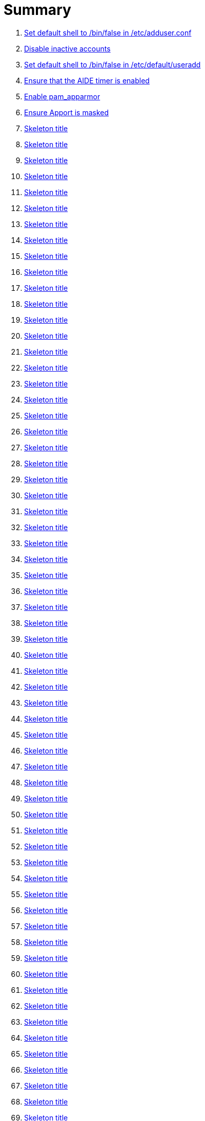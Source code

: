 = Summary

. link:sections/adduser/ensure_dshell_in_adduser.adoc[Set default shell to /bin/false in /etc/adduser.conf]
. link:sections/adduser/ensure_inactive_in_useradd.adoc[Disable inactive accounts]
. link:sections/adduser/ensure_shell_in_useradd.adoc[Set default shell to /bin/false in /etc/default/useradd]
. link:sections/aide/ensure_aide_timer_is_enabled.adoc[Ensure that the AIDE timer is enabled]
. link:sections/apparmor/ensure_pam_apparmor.adoc[Enable pam_apparmor]
. link:sections/apport/ensure_that_apport_is_masked.adoc[Ensure Apport is masked]
. link:sections/apport/ensure_that_apport_is_not_installed.adoc[Skeleton title]
. link:sections/apport/ensure_that_etc_default_apport_do_not_exist.adoc[Skeleton title]
. link:sections/apport/ensure_that_etc_default_whoopsie_do_not_exist.adoc[Skeleton title]
. link:sections/apport/ensure_that_whoopsie_is_masked.adoc[Skeleton title]
. link:sections/apport/ensure_that_whoopsie_is_not_installed.adoc[Skeleton title]
. link:sections/aptget/ensure_apt_allowredirect.adoc[Skeleton title]
. link:sections/aptget/ensure_apt_allowunauthenticated.adoc[Skeleton title]
. link:sections/aptget/ensure_apt_autocleaninterval.adoc[Skeleton title]
. link:sections/aptget/ensure_apt_automaticremove.adoc[Skeleton title]
. link:sections/aptget/ensure_apt_install-recommends.adoc[Skeleton title]
. link:sections/aptget/ensure_apt_install-suggests.adoc[Skeleton title]
. link:sections/aptget/ensure_apt_remove-unused-dependencies.adoc[Skeleton title]
. link:sections/aptget/ensure_apt_runtime_allowredirect.adoc[Skeleton title]
. link:sections/aptget/ensure_apt_runtime_allowunauthenticated.adoc[Skeleton title]
. link:sections/aptget/ensure_apt_runtime_autocleaninterval.adoc[Skeleton title]
. link:sections/aptget/ensure_apt_runtime_automaticremove.adoc[Skeleton title]
. link:sections/aptget/ensure_apt_runtime_install-recommends.adoc[Skeleton title]
. link:sections/aptget/ensure_apt_runtime_install-suggests.adoc[Skeleton title]
. link:sections/aptget/ensure_apt_runtime_remove-unused-dependencies.adoc[Skeleton title]
. link:sections/auditd/ensure_auditd_fail_code_in_etc_audit.adoc[Skeleton title]
. link:sections/auditd/ensure_auditd_is_enabled.adoc[Skeleton title]
. link:sections/auditd/ensure_auditd_runtime_bin_journalctl.adoc[Skeleton title]
. link:sections/auditd/ensure_auditd_runtime_bin_su.adoc[Skeleton title]
. link:sections/auditd/ensure_auditd_runtime_bin_systemctl.adoc[Skeleton title]
. link:sections/auditd/ensure_auditd_runtime_etc_aliases.adoc[Skeleton title]
. link:sections/auditd/ensure_auditd_runtime_etc_apparmor.adoc[Skeleton title]
. link:sections/auditd/ensure_auditd_runtime_etc_apparmor_d.adoc[Skeleton title]
. link:sections/auditd/ensure_auditd_runtime_etc_audisp.adoc[Skeleton title]
. link:sections/auditd/ensure_auditd_runtime_etc_audit.adoc[Skeleton title]
. link:sections/auditd/ensure_auditd_runtime_etc_cron_allow.adoc[Skeleton title]
. link:sections/auditd/ensure_auditd_runtime_etc_cron_d.adoc[Skeleton title]
. link:sections/auditd/ensure_auditd_runtime_etc_cron_daily.adoc[Skeleton title]
. link:sections/auditd/ensure_auditd_runtime_etc_cron_deny.adoc[Skeleton title]
. link:sections/auditd/ensure_auditd_runtime_etc_cron_hourly.adoc[Skeleton title]
. link:sections/auditd/ensure_auditd_runtime_etc_cron_monthly.adoc[Skeleton title]
. link:sections/auditd/ensure_auditd_runtime_etc_cron_weekly.adoc[Skeleton title]
. link:sections/auditd/ensure_auditd_runtime_etc_crontab.adoc[Skeleton title]
. link:sections/auditd/ensure_auditd_runtime_etc_group.adoc[Skeleton title]
. link:sections/auditd/ensure_auditd_runtime_etc_hosts.adoc[Skeleton title]
. link:sections/auditd/ensure_auditd_runtime_etc_init.adoc[Skeleton title]
. link:sections/auditd/ensure_auditd_runtime_etc_init_d.adoc[Skeleton title]
. link:sections/auditd/ensure_auditd_runtime_etc_inittab.adoc[Skeleton title]
. link:sections/auditd/ensure_auditd_runtime_etc_issue.adoc[Skeleton title]
. link:sections/auditd/ensure_auditd_runtime_etc_issue_net.adoc[Skeleton title]
. link:sections/auditd/ensure_auditd_runtime_etc_ld_so_conf.adoc[Skeleton title]
. link:sections/auditd/ensure_auditd_runtime_etc_libaudit_conf.adoc[Skeleton title]
. link:sections/auditd/ensure_auditd_runtime_etc_localtime.adoc[Skeleton title]
. link:sections/auditd/ensure_auditd_runtime_etc_login_defs.adoc[Skeleton title]
. link:sections/auditd/ensure_auditd_runtime_etc_modprobe_conf.adoc[Skeleton title]
. link:sections/auditd/ensure_auditd_runtime_etc_modprobe_d.adoc[Skeleton title]
. link:sections/auditd/ensure_auditd_runtime_etc_modules.adoc[Skeleton title]
. link:sections/auditd/ensure_auditd_runtime_etc_network.adoc[Skeleton title]
. link:sections/auditd/ensure_auditd_runtime_etc_pam_d.adoc[Skeleton title]
. link:sections/auditd/ensure_auditd_runtime_etc_passwd.adoc[Skeleton title]
. link:sections/auditd/ensure_auditd_runtime_etc_postfix.adoc[Skeleton title]
. link:sections/auditd/ensure_auditd_runtime_etc_securetty.adoc[Skeleton title]
. link:sections/auditd/ensure_auditd_runtime_etc_security_limits_conf.adoc[Skeleton title]
. link:sections/auditd/ensure_auditd_runtime_etc_security_namespace_conf.adoc[Skeleton title]
. link:sections/auditd/ensure_auditd_runtime_etc_security_namespace_init.adoc[Skeleton title]
. link:sections/auditd/ensure_auditd_runtime_etc_security_pam_env_conf.adoc[Skeleton title]
. link:sections/auditd/ensure_auditd_runtime_etc_sudoers.adoc[Skeleton title]
. link:sections/auditd/ensure_auditd_runtime_etc_sudoers_d.adoc[Skeleton title]
. link:sections/auditd/ensure_auditd_runtime_etc_sysctl_conf.adoc[Skeleton title]
. link:sections/auditd/ensure_auditd_runtime_etc_systemd.adoc[Skeleton title]
. link:sections/auditd/ensure_auditd_runtime_etc_timezone.adoc[Skeleton title]
. link:sections/auditd/ensure_auditd_runtime_fail_code.adoc[Skeleton title]
. link:sections/auditd/ensure_auditd_runtime_sbin_apparmor_parser.adoc[Skeleton title]
. link:sections/auditd/ensure_auditd_runtime_sbin_auditctl.adoc[Skeleton title]
. link:sections/auditd/ensure_auditd_runtime_sbin_auditd.adoc[Skeleton title]
. link:sections/auditd/ensure_auditd_runtime_sbin_halt.adoc[Skeleton title]
. link:sections/auditd/ensure_auditd_runtime_sbin_insmod.adoc[Skeleton title]
. link:sections/auditd/ensure_auditd_runtime_sbin_modprobe.adoc[Skeleton title]
. link:sections/auditd/ensure_auditd_runtime_sbin_poweroff.adoc[Skeleton title]
. link:sections/auditd/ensure_auditd_runtime_sbin_reboot.adoc[Skeleton title]
. link:sections/auditd/ensure_auditd_runtime_sbin_rmmod.adoc[Skeleton title]
. link:sections/auditd/ensure_auditd_runtime_sbin_shutdown.adoc[Skeleton title]
. link:sections/auditd/ensure_auditd_runtime_usr_bin_passwd.adoc[Skeleton title]
. link:sections/auditd/ensure_auditd_runtime_usr_bin_sudo.adoc[Skeleton title]
. link:sections/auditd/ensure_auditd_runtime_usr_sbin_aa-complain.adoc[Skeleton title]
. link:sections/auditd/ensure_auditd_runtime_usr_sbin_aa-disable.adoc[Skeleton title]
. link:sections/auditd/ensure_auditd_runtime_usr_sbin_aa-enforce.adoc[Skeleton title]
. link:sections/auditd/ensure_auditd_runtime_usr_sbin_addgroup.adoc[Skeleton title]
. link:sections/auditd/ensure_auditd_runtime_usr_sbin_adduser.adoc[Skeleton title]
. link:sections/auditd/ensure_auditd_runtime_usr_sbin_groupadd.adoc[Skeleton title]
. link:sections/auditd/ensure_auditd_runtime_usr_sbin_groupmod.adoc[Skeleton title]
. link:sections/auditd/ensure_auditd_runtime_usr_sbin_useradd.adoc[Skeleton title]
. link:sections/auditd/ensure_auditd_runtime_usr_sbin_usermod.adoc[Skeleton title]
. link:sections/auditd/ensure_bin_journalctl_in_etc_audit.adoc[Skeleton title]
. link:sections/auditd/ensure_bin_su_in_etc_audit.adoc[Skeleton title]
. link:sections/auditd/ensure_bin_systemctl_in_etc_audit.adoc[Skeleton title]
. link:sections/auditd/ensure_etc_aliases_in_etc_audit.adoc[Skeleton title]
. link:sections/auditd/ensure_etc_apparmor_d_in_etc_audit.adoc[Skeleton title]
. link:sections/auditd/ensure_etc_apparmor_in_etc_audit.adoc[Skeleton title]
. link:sections/auditd/ensure_etc_audisp_in_etc_audit.adoc[Skeleton title]
. link:sections/auditd/ensure_etc_audit_in_etc_audit.adoc[Skeleton title]
. link:sections/auditd/ensure_etc_cron_allow_in_etc_audit.adoc[Skeleton title]
. link:sections/auditd/ensure_etc_cron_d_in_etc_audit.adoc[Skeleton title]
. link:sections/auditd/ensure_etc_cron_daily_in_etc_audit.adoc[Skeleton title]
. link:sections/auditd/ensure_etc_cron_deny_in_etc_audit.adoc[Skeleton title]
. link:sections/auditd/ensure_etc_cron_hourly_in_etc_audit.adoc[Skeleton title]
. link:sections/auditd/ensure_etc_cron_monthly_in_etc_audit.adoc[Skeleton title]
. link:sections/auditd/ensure_etc_cron_weekly_in_etc_audit.adoc[Skeleton title]
. link:sections/auditd/ensure_etc_crontab_in_etc_audit.adoc[Skeleton title]
. link:sections/auditd/ensure_etc_group_in_etc_audit.adoc[Skeleton title]
. link:sections/auditd/ensure_etc_hosts_in_etc_audit.adoc[Skeleton title]
. link:sections/auditd/ensure_etc_init_d_in_etc_audit.adoc[Skeleton title]
. link:sections/auditd/ensure_etc_init_in_etc_audit.adoc[Skeleton title]
. link:sections/auditd/ensure_etc_inittab_in_etc_audit.adoc[Skeleton title]
. link:sections/auditd/ensure_etc_issue_in_etc_audit.adoc[Skeleton title]
. link:sections/auditd/ensure_etc_issue_net_in_etc_audit.adoc[Skeleton title]
. link:sections/auditd/ensure_etc_ld_so_conf_in_etc_audit.adoc[Skeleton title]
. link:sections/auditd/ensure_etc_libaudit_conf_in_etc_audit.adoc[Skeleton title]
. link:sections/auditd/ensure_etc_localtime_in_etc_audit.adoc[Skeleton title]
. link:sections/auditd/ensure_etc_login_defs_in_etc_audit.adoc[Skeleton title]
. link:sections/auditd/ensure_etc_modprobe_conf_in_etc_audit.adoc[Skeleton title]
. link:sections/auditd/ensure_etc_modprobe_d_in_etc_audit.adoc[Skeleton title]
. link:sections/auditd/ensure_etc_modules_in_etc_audit.adoc[Skeleton title]
. link:sections/auditd/ensure_etc_network_in_etc_audit.adoc[Skeleton title]
. link:sections/auditd/ensure_etc_pam_d_in_etc_audit.adoc[Skeleton title]
. link:sections/auditd/ensure_etc_passwd_in_etc_audit.adoc[Skeleton title]
. link:sections/auditd/ensure_etc_postfix_in_etc_audit.adoc[Skeleton title]
. link:sections/auditd/ensure_etc_securetty_in_etc_audit.adoc[Skeleton title]
. link:sections/auditd/ensure_etc_security_limits_conf_in_etc_audit.adoc[Skeleton title]
. link:sections/auditd/ensure_etc_security_namespace_conf_in_etc_audit.adoc[Skeleton title]
. link:sections/auditd/ensure_etc_security_namespace_init_in_etc_audit.adoc[Skeleton title]
. link:sections/auditd/ensure_etc_security_pam_env_conf_in_etc_audit.adoc[Skeleton title]
. link:sections/auditd/ensure_etc_sudoers_d_in_etc_audit.adoc[Skeleton title]
. link:sections/auditd/ensure_etc_sudoers_in_etc_audit.adoc[Skeleton title]
. link:sections/auditd/ensure_etc_sysctl_conf_in_etc_audit.adoc[Skeleton title]
. link:sections/auditd/ensure_etc_systemd_in_etc_audit.adoc[Skeleton title]
. link:sections/auditd/ensure_etc_timezone_in_etc_audit.adoc[Skeleton title]
. link:sections/auditd/ensure_sbin_apparmor_parser_in_etc_audit.adoc[Skeleton title]
. link:sections/auditd/ensure_sbin_auditctl_in_etc_audit.adoc[Skeleton title]
. link:sections/auditd/ensure_sbin_auditd_in_etc_audit.adoc[Skeleton title]
. link:sections/auditd/ensure_sbin_halt_in_etc_audit.adoc[Skeleton title]
. link:sections/auditd/ensure_sbin_insmod_in_etc_audit.adoc[Skeleton title]
. link:sections/auditd/ensure_sbin_modprobe_in_etc_audit.adoc[Skeleton title]
. link:sections/auditd/ensure_sbin_poweroff_in_etc_audit.adoc[Skeleton title]
. link:sections/auditd/ensure_sbin_reboot_in_etc_audit.adoc[Skeleton title]
. link:sections/auditd/ensure_sbin_rmmod_in_etc_audit.adoc[Skeleton title]
. link:sections/auditd/ensure_sbin_shutdown_in_etc_audit.adoc[Skeleton title]
. link:sections/auditd/ensure_that_audit_is_enabled.adoc[Skeleton title]
. link:sections/auditd/ensure_usr_bin_passwd_in_etc_audit.adoc[Skeleton title]
. link:sections/auditd/ensure_usr_bin_sudo_in_etc_audit.adoc[Skeleton title]
. link:sections/auditd/ensure_usr_sbin_aa-complain_in_etc_audit.adoc[Skeleton title]
. link:sections/auditd/ensure_usr_sbin_aa-disable_in_etc_audit.adoc[Skeleton title]
. link:sections/auditd/ensure_usr_sbin_aa-enforce_in_etc_audit.adoc[Skeleton title]
. link:sections/auditd/ensure_usr_sbin_addgroup_in_etc_audit.adoc[Skeleton title]
. link:sections/auditd/ensure_usr_sbin_adduser_in_etc_audit.adoc[Skeleton title]
. link:sections/auditd/ensure_usr_sbin_groupadd_in_etc_audit.adoc[Skeleton title]
. link:sections/auditd/ensure_usr_sbin_groupmod_in_etc_audit.adoc[Skeleton title]
. link:sections/auditd/ensure_usr_sbin_useradd_in_etc_audit.adoc[Skeleton title]
. link:sections/auditd/ensure_usr_sbin_usermod_in_etc_audit.adoc[Skeleton title]
. link:sections/compilers/ensure_usr_bin_make_permission.adoc[Skeleton title]
. link:sections/coredump/ensure_processsizemax_in_coredumpconf.adoc[Skeleton title]
. link:sections/coredump/ensure_that_theres_no_coredump_storage_in_coredumpconf.adoc[Skeleton title]
. link:sections/cron/ensure_atd_is_masked.adoc[Skeleton title]
. link:sections/cron/ensure_cron_logging_is_enabled.adoc[Skeleton title]
. link:sections/cron/ensure_etc_at_deny_is_removed.adoc[Skeleton title]
. link:sections/cron/ensure_etc_cron_deny_is_removed.adoc[Skeleton title]
. link:sections/cron/ensure_root_in_etc_at_allow.adoc[Skeleton title]
. link:sections/cron/ensure_root_in_etc_cron_allow.adoc[Skeleton title]
. link:sections/disablefs/ensure_that_kernel_module_cramfs_is_disabled_in_etc_modprobe_d.adoc[Skeleton title]
. link:sections/disablefs/ensure_that_kernel_module_freevxfs_is_disabled_in_etc_modprobe_d.adoc[Skeleton title]
. link:sections/disablefs/ensure_that_kernel_module_hfs_is_disabled_in_etc_modprobe_d.adoc[Skeleton title]
. link:sections/disablefs/ensure_that_kernel_module_hfsplus_is_disabled_in_etc_modprobe_d.adoc[Skeleton title]
. link:sections/disablefs/ensure_that_kernel_module_jffs2_is_disabled_in_etc_modprobe_d.adoc[Skeleton title]
. link:sections/disablefs/ensure_that_kernel_module_squashfs_is_disabled_in_etc_modprobe_d.adoc[Skeleton title]
. link:sections/disablefs/ensure_that_kernel_module_udf_is_disabled_in_etc_modprobe_d.adoc[Skeleton title]
. link:sections/disablefs/ensure_that_kernel_module_vfat_is_disabled_in_etc_modprobe_d.adoc[Skeleton title]
. link:sections/disablefs/ensure_that_runtime_kernel_module_cramfs_is_disabled.adoc[Skeleton title]
. link:sections/disablefs/ensure_that_runtime_kernel_module_freevxfs_is_disabled.adoc[Skeleton title]
. link:sections/disablefs/ensure_that_runtime_kernel_module_hfs_is_disabled.adoc[Skeleton title]
. link:sections/disablefs/ensure_that_runtime_kernel_module_hfsplus_is_disabled.adoc[Skeleton title]
. link:sections/disablefs/ensure_that_runtime_kernel_module_jffs2_is_disabled.adoc[Skeleton title]
. link:sections/disablefs/ensure_that_runtime_kernel_module_squashfs_is_disabled.adoc[Skeleton title]
. link:sections/disablefs/ensure_that_runtime_kernel_module_udf_is_disabled.adoc[Skeleton title]
. link:sections/disablefs/ensure_that_runtime_kernel_module_vfat_is_disabled.adoc[Skeleton title]
. link:sections/disablemod/ensure_that_kernel_module_bluetooth_is_disabled.adoc[Skeleton title]
. link:sections/disablemod/ensure_that_kernel_module_bnep_is_disabled.adoc[Skeleton title]
. link:sections/disablemod/ensure_that_kernel_module_btusb_is_disabled.adoc[Skeleton title]
. link:sections/disablemod/ensure_that_kernel_module_firewire-core_is_disabled.adoc[Skeleton title]
. link:sections/disablemod/ensure_that_kernel_module_net-pf-31_is_disabled.adoc[Skeleton title]
. link:sections/disablemod/ensure_that_kernel_module_pcspkr_is_disabled.adoc[Skeleton title]
. link:sections/disablemod/ensure_that_kernel_module_soundcore_is_disabled.adoc[Skeleton title]
. link:sections/disablemod/ensure_that_kernel_module_thunderbolt_is_disabled.adoc[Skeleton title]
. link:sections/disablemod/ensure_that_kernel_module_usb-midi_is_disabled.adoc[Skeleton title]
. link:sections/disablemod/ensure_that_kernel_module_usb-storage_is_disabled.adoc[Skeleton title]
. link:sections/disablenet/ensure_that_kernel_module_dccp_is_disabled.adoc[Skeleton title]
. link:sections/disablenet/ensure_that_kernel_module_rds_is_disabled.adoc[Skeleton title]
. link:sections/disablenet/ensure_that_kernel_module_sctp_is_disabled.adoc[Skeleton title]
. link:sections/disablenet/ensure_that_kernel_module_tipc_is_disabled.adoc[Skeleton title]
. link:sections/fstab/ensure_a_floppy_is_not_mounted.adoc[Skeleton title]
. link:sections/fstab/ensure_a_floppy_is_not_present_in_etc_fstab.adoc[Skeleton title]
. link:sections/fstab/ensure_that_dev_shm_is_mounted_with_nodev.adoc[Skeleton title]
. link:sections/fstab/ensure_that_dev_shm_is_mounted_with_nosuid.adoc[Skeleton title]
. link:sections/fstab/ensure_that_home_is_a_separate_partition.adoc[Skeleton title]
. link:sections/fstab/ensure_that_home_is_mounted_with_nodev.adoc[Skeleton title]
. link:sections/fstab/ensure_that_home_is_mounted_with_nosuid.adoc[Skeleton title]
. link:sections/fstab/ensure_that_proc_is_mounted_with_hidepid.adoc[Skeleton title]
. link:sections/fstab/ensure_that_proc_is_mounted_with_nodev.adoc[Skeleton title]
. link:sections/fstab/ensure_that_proc_is_mounted_with_noexec.adoc[Skeleton title]
. link:sections/fstab/ensure_that_proc_is_mounted_with_nosuid.adoc[Skeleton title]
. link:sections/fstab/ensure_that_run_shm_is_mounted_with_nodev.adoc[Skeleton title]
. link:sections/fstab/ensure_that_run_shm_is_mounted_with_noexec.adoc[Skeleton title]
. link:sections/fstab/ensure_that_run_shm_is_mounted_with_nosuid.adoc[Skeleton title]
. link:sections/fstab/ensure_that_tmp_is_mounted_with_nodev.adoc[Skeleton title]
. link:sections/fstab/ensure_that_tmp_is_mounted_with_noexec.adoc[Skeleton title]
. link:sections/fstab/ensure_that_tmp_is_mounted_with_nosuid.adoc[Skeleton title]
. link:sections/fstab/ensure_that_tmp_mount_is_enabled.adoc[Skeleton title]
. link:sections/fstab/ensure_that_var-tmp_mount_is_enabled.adoc[Skeleton title]
. link:sections/fstab/ensure_that_var_log_audit_is_a_separate_partition.adoc[Skeleton title]
. link:sections/fstab/ensure_that_var_log_audit_is_mounted_with_nodev.adoc[Skeleton title]
. link:sections/fstab/ensure_that_var_log_audit_is_mounted_with_noexec.adoc[Skeleton title]
. link:sections/fstab/ensure_that_var_log_audit_is_mounted_with_nosuid.adoc[Skeleton title]
. link:sections/fstab/ensure_that_var_log_is_a_separate_partition.adoc[Skeleton title]
. link:sections/fstab/ensure_that_var_log_is_mounted_with_nodev.adoc[Skeleton title]
. link:sections/fstab/ensure_that_var_log_is_mounted_with_noexec.adoc[Skeleton title]
. link:sections/fstab/ensure_that_var_log_is_mounted_with_nosuid.adoc[Skeleton title]
. link:sections/fstab/ensure_that_var_tmp_is_mounted_with_nodev.adoc[Skeleton title]
. link:sections/fstab/ensure_that_var_tmp_is_mounted_with_noexec.adoc[Skeleton title]
. link:sections/fstab/ensure_that_var_tmp_is_mounted_with_nosuid.adoc[Skeleton title]
. link:sections/fstab/ensure_tmp_is_not_present_in_etc_fstab.adoc[Skeleton title]
. link:sections/fstab/ensure_tmp_nodev_option.adoc[Skeleton title]
. link:sections/fstab/ensure_tmp_noexec_option.adoc[Skeleton title]
. link:sections/fstab/ensure_tmp_nosuid_option.adoc[Skeleton title]
. link:sections/fstab/ensure_var_tmp_is_not_present_in_etc_fstab.adoc[Skeleton title]
. link:sections/fstab/ensure_var_tmp_nodev_option.adoc[Skeleton title]
. link:sections/fstab/ensure_var_tmp_noexec_option.adoc[Skeleton title]
. link:sections/fstab/ensure_var_tmp_nosuid_option.adoc[Skeleton title]
. link:sections/hosts/ensure_etc_hosts_allow.adoc[Skeleton title]
. link:sections/hosts/ensure_etc_hosts_deny.adoc[Skeleton title]
. link:sections/journalctl/ensure_that_journald_compresses_logs_in_journaldconf.adoc[Skeleton title]
. link:sections/journalctl/ensure_that_journald_forwards_to_syslog_in_journaldconf.adoc[Skeleton title]
. link:sections/journalctl/ensure_that_journald_storage_is_persistent_in_journaldconf.adoc[Skeleton title]
. link:sections/journalctl/ensure_that_logrotate_compresses_logs_in_logrotate.adoc[Skeleton title]
. link:sections/limits/ensure_hard_core_in_limitsconf.adoc[Skeleton title]
. link:sections/limits/ensure_hard_nproc_in_limitsconf.adoc[Skeleton title]
. link:sections/limits/ensure_maxlogins_in_limitsconf.adoc[Skeleton title]
. link:sections/limits/ensure_soft_nproc_in_limitsconf.adoc[Skeleton title]
. link:sections/lockroot/ensure_root_account_is_locked.adoc[Skeleton title]
. link:sections/logindconf/ensure_idleaction_in_logindconf.adoc[Skeleton title]
. link:sections/logindconf/ensure_idleactionsec_in_logindconf.adoc[Skeleton title]
. link:sections/logindconf/ensure_killexcludeusers_in_logindconf.adoc[Skeleton title]
. link:sections/logindconf/ensure_killuserprocesses_in_logindconf.adoc[Skeleton title]
. link:sections/logindconf/ensure_removeipc_in_logindconf.adoc[Skeleton title]
. link:sections/logindefs/ensure_default_home_in_logindefs.adoc[Skeleton title]
. link:sections/logindefs/ensure_encrypt_method_in_logindefs.adoc[Skeleton title]
. link:sections/logindefs/ensure_log_ok_logins_in_logindefs.adoc[Skeleton title]
. link:sections/logindefs/ensure_pass_max_days_in_logindefs.adoc[Skeleton title]
. link:sections/logindefs/ensure_pass_min_days_in_logindefs.adoc[Skeleton title]
. link:sections/logindefs/ensure_sha_crypt_max_rounds_in_logindefs.adoc[Skeleton title]
. link:sections/logindefs/ensure_umask_in_logindefs.adoc[Skeleton title]
. link:sections/logindefs/ensure_usergroups_enab_in_logindefs.adoc[Skeleton title]
. link:sections/motdnews/ensure_that_motd_news_is_disabled_in_etc_default_motd-news.adoc[Skeleton title]
. link:sections/packages/ensure_that_acct_is_installed.adoc[Skeleton title]
. link:sections/packages/ensure_that_aide-common_is_installed.adoc[Skeleton title]
. link:sections/packages/ensure_that_apparmor-profiles_is_installed.adoc[Skeleton title]
. link:sections/packages/ensure_that_apparmor-utils_is_installed.adoc[Skeleton title]
. link:sections/packages/ensure_that_auditd_is_installed.adoc[Skeleton title]
. link:sections/packages/ensure_that_avahi_is_not_installed.adoc[Skeleton title]
. link:sections/packages/ensure_that_beep_is_not_installed.adoc[Skeleton title]
. link:sections/packages/ensure_that_debsums_is_installed.adoc[Skeleton title]
. link:sections/packages/ensure_that_haveged_is_installed.adoc[Skeleton title]
. link:sections/packages/ensure_that_libpam-apparmor_is_installed.adoc[Skeleton title]
. link:sections/packages/ensure_that_libpam-cracklib_is_installed.adoc[Skeleton title]
. link:sections/packages/ensure_that_libpam-tmpdir_is_installed.adoc[Skeleton title]
. link:sections/packages/ensure_that_openssh-server_is_installed.adoc[Skeleton title]
. link:sections/packages/ensure_that_popularity-contest_is_not_installed.adoc[Skeleton title]
. link:sections/packages/ensure_that_postfix_is_installed.adoc[Skeleton title]
. link:sections/packages/ensure_that_rkhunter_is_installed.adoc[Skeleton title]
. link:sections/packages/ensure_that_rsh_is_not_installed.adoc[Skeleton title]
. link:sections/packages/ensure_that_talk_is_not_installed.adoc[Skeleton title]
. link:sections/packages/ensure_that_telnet_is_not_installed.adoc[Skeleton title]
. link:sections/packages/ensure_that_tftp_is_not_installed.adoc[Skeleton title]
. link:sections/packages/ensure_that_vlock_is_installed.adoc[Skeleton title]
. link:sections/packages/ensure_that_xinetd_is_not_installed.adoc[Skeleton title]
. link:sections/packages/ensure_that_yp-tools_is_not_installed.adoc[Skeleton title]
. link:sections/packages/ensure_that_ypbind_is_not_installed.adoc[Skeleton title]
. link:sections/password/ensure_nullok_is_not_used_in_commonauth.adoc[Skeleton title]
. link:sections/password/ensure_pam_tally2_denies_after_5_tries_in_commonauth.adoc[Skeleton title]
. link:sections/password/ensure_pam_tally2_is_used_in_commonauth.adoc[Skeleton title]
. link:sections/password/ensure_password_hash_in_commonpasswd.adoc[Skeleton title]
. link:sections/password/ensure_password_minimum_length_in_commonpasswd.adoc[Skeleton title]
. link:sections/password/ensure_remember_in_commonpasswd.adoc[Skeleton title]
. link:sections/password/ensure_that_failed_logins_are_delayed_in_pamlogin.adoc[Skeleton title]
. link:sections/password/ensure_that_failed_logins_are_shown_in_pamlogin.adoc[Skeleton title]
. link:sections/postfix/ensure_postfix_smtpd_banner.adoc[Skeleton title]
. link:sections/postfix/ensure_that_postfix_disable_vrfy_command_is_set.adoc[Skeleton title]
. link:sections/postfix/ensure_that_postfix_smtpd_client_restrictions_is_set.adoc[Skeleton title]
. link:sections/pre/ensure_that_were_using_ubuntu.adoc[Skeleton title]
. link:sections/resolvedconf/ensure_a_dns_server_is_set_in_resolvedconf.adoc[Skeleton title]
. link:sections/resolvedconf/ensure_a_fallbackdns_server_is_set_in_resolvedconf.adoc[Skeleton title]
. link:sections/resolvedconf/ensure_that_dnsovertls_is_used_in_resolvedconf.adoc[Skeleton title]
. link:sections/resolvedconf/ensure_that_dnssec_is_used_in_resolvedconf.adoc[Skeleton title]
. link:sections/resolvedconf/ensure_that_nss-resolve_is_present_in_etc_nsswitch_conf.adoc[Skeleton title]
. link:sections/rkhunter/ensure_that_rkhunter_autogen_is_enabled.adoc[Skeleton title]
. link:sections/rkhunter/ensure_that_rkhunter_runs_daily.adoc[Skeleton title]
. link:sections/rootaccess/ensure_console_in_etc_securetty.adoc[Skeleton title]
. link:sections/rootaccess/ensure_root_in_securityaccess.adoc[Skeleton title]
. link:sections/shared/skeleton.adoc[Skeleton title]
. link:sections/suid/ensure_bin_fusermount_hasnt_suid_guid_set.adoc[Skeleton title]
. link:sections/suid/ensure_bin_mount_hasnt_suid_guid_set.adoc[Skeleton title]
. link:sections/suid/ensure_bin_ping6_hasnt_suid_guid_set.adoc[Skeleton title]
. link:sections/suid/ensure_bin_ping_hasnt_suid_guid_set.adoc[Skeleton title]
. link:sections/suid/ensure_bin_su_hasnt_suid_guid_set.adoc[Skeleton title]
. link:sections/suid/ensure_bin_umount_hasnt_suid_guid_set.adoc[Skeleton title]
. link:sections/suid/ensure_usr_bin_bsd-write_hasnt_suid_guid_set.adoc[Skeleton title]
. link:sections/suid/ensure_usr_bin_chage_hasnt_suid_guid_set.adoc[Skeleton title]
. link:sections/suid/ensure_usr_bin_chfn_hasnt_suid_guid_set.adoc[Skeleton title]
. link:sections/suid/ensure_usr_bin_chsh_hasnt_suid_guid_set.adoc[Skeleton title]
. link:sections/suid/ensure_usr_bin_mlocate_hasnt_suid_guid_set.adoc[Skeleton title]
. link:sections/suid/ensure_usr_bin_mtr_hasnt_suid_guid_set.adoc[Skeleton title]
. link:sections/suid/ensure_usr_bin_newgrp_hasnt_suid_guid_set.adoc[Skeleton title]
. link:sections/suid/ensure_usr_bin_pkexec_hasnt_suid_guid_set.adoc[Skeleton title]
. link:sections/suid/ensure_usr_bin_traceroute6_iputils_hasnt_suid_guid_set.adoc[Skeleton title]
. link:sections/suid/ensure_usr_bin_wall_hasnt_suid_guid_set.adoc[Skeleton title]
. link:sections/suid/ensure_usr_sbin_pppd_hasnt_suid_guid_set.adoc[Skeleton title]
. link:sections/sysctl/ensure_fs_protected_hardlinks_in_etc_sysctl.adoc[Skeleton title]
. link:sections/sysctl/ensure_fs_protected_symlinks_in_etc_sysctl.adoc[Skeleton title]
. link:sections/sysctl/ensure_fs_suid_dumpable_in_etc_sysctl.adoc[Skeleton title]
. link:sections/sysctl/ensure_kernel_core_uses_pid_in_etc_sysctl.adoc[Skeleton title]
. link:sections/sysctl/ensure_kernel_dmesg_restrict_in_etc_sysctl.adoc[Skeleton title]
. link:sections/sysctl/ensure_kernel_kptr_restrict_in_etc_sysctl.adoc[Skeleton title]
. link:sections/sysctl/ensure_kernel_modules_disabled_in_etc_sysctl.adoc[Skeleton title]
. link:sections/sysctl/ensure_kernel_panic_in_etc_sysctl.adoc[Skeleton title]
. link:sections/sysctl/ensure_kernel_panic_on_oops_in_etc_sysctl.adoc[Skeleton title]
. link:sections/sysctl/ensure_kernel_perf_event_paranoid_in_etc_sysctl.adoc[Skeleton title]
. link:sections/sysctl/ensure_kernel_randomize_va_space_in_etc_sysctl.adoc[Skeleton title]
. link:sections/sysctl/ensure_kernel_sysrq_in_etc_sysctl.adoc[Skeleton title]
. link:sections/sysctl/ensure_kernel_yama_ptrace_scope_in_etc_sysctl.adoc[Skeleton title]
. link:sections/sysctl/ensure_net_ipv4_conf_all_accept_redirects_in_etc_sysctl.adoc[Skeleton title]
. link:sections/sysctl/ensure_net_ipv4_conf_all_accept_source_route_in_etc_sysctl.adoc[Skeleton title]
. link:sections/sysctl/ensure_net_ipv4_conf_all_log_martians_in_etc_sysctl.adoc[Skeleton title]
. link:sections/sysctl/ensure_net_ipv4_conf_all_rp_filter_in_etc_sysctl.adoc[Skeleton title]
. link:sections/sysctl/ensure_net_ipv4_conf_all_secure_redirects_in_etc_sysctl.adoc[Skeleton title]
. link:sections/sysctl/ensure_net_ipv4_conf_all_send_redirects_in_etc_sysctl.adoc[Skeleton title]
. link:sections/sysctl/ensure_net_ipv4_conf_default_accept_redirects_in_etc_sysctl.adoc[Skeleton title]
. link:sections/sysctl/ensure_net_ipv4_conf_default_accept_source_route_in_etc_sysctl.adoc[Skeleton title]
. link:sections/sysctl/ensure_net_ipv4_conf_default_log_martians_in_etc_sysctl.adoc[Skeleton title]
. link:sections/sysctl/ensure_net_ipv4_conf_default_rp_filter_in_etc_sysctl.adoc[Skeleton title]
. link:sections/sysctl/ensure_net_ipv4_conf_default_secure_redirects_in_etc_sysctl.adoc[Skeleton title]
. link:sections/sysctl/ensure_net_ipv4_conf_default_send_redirects_in_etc_sysctl.adoc[Skeleton title]
. link:sections/sysctl/ensure_net_ipv4_icmp_echo_ignore_broadcasts_in_etc_sysctl.adoc[Skeleton title]
. link:sections/sysctl/ensure_net_ipv4_icmp_ignore_bogus_error_responses_in_etc_sysctl.adoc[Skeleton title]
. link:sections/sysctl/ensure_net_ipv4_ip_forward_in_etc_sysctl.adoc[Skeleton title]
. link:sections/sysctl/ensure_net_ipv4_tcp_challenge_ack_limit_in_etc_sysctl.adoc[Skeleton title]
. link:sections/sysctl/ensure_net_ipv4_tcp_invalid_ratelimit_in_etc_sysctl.adoc[Skeleton title]
. link:sections/sysctl/ensure_net_ipv4_tcp_max_syn_backlog_in_etc_sysctl.adoc[Skeleton title]
. link:sections/sysctl/ensure_net_ipv4_tcp_rfc1337_in_etc_sysctl.adoc[Skeleton title]
. link:sections/sysctl/ensure_net_ipv4_tcp_syn_retries_in_etc_sysctl.adoc[Skeleton title]
. link:sections/sysctl/ensure_net_ipv4_tcp_synack_retries_in_etc_sysctl.adoc[Skeleton title]
. link:sections/sysctl/ensure_net_ipv4_tcp_syncookies_in_etc_sysctl.adoc[Skeleton title]
. link:sections/sysctl/ensure_net_ipv4_tcp_timestamps_in_etc_sysctl.adoc[Skeleton title]
. link:sections/sysctl/ensure_net_ipv6_conf__accept_ra_rtr_pref_in_etc_sysctl.adoc[Skeleton title]
. link:sections/sysctl/ensure_net_ipv6_conf_all_accept_ra_in_etc_sysctl.adoc[Skeleton title]
. link:sections/sysctl/ensure_net_ipv6_conf_all_accept_redirects_in_etc_sysctl.adoc[Skeleton title]
. link:sections/sysctl/ensure_net_ipv6_conf_all_use_tempaddr_in_etc_sysctl.adoc[Skeleton title]
. link:sections/sysctl/ensure_net_ipv6_conf_default_accept_ra_defrtr_in_etc_sysctl.adoc[Skeleton title]
. link:sections/sysctl/ensure_net_ipv6_conf_default_accept_ra_in_etc_sysctl.adoc[Skeleton title]
. link:sections/sysctl/ensure_net_ipv6_conf_default_accept_ra_pinfo_in_etc_sysctl.adoc[Skeleton title]
. link:sections/sysctl/ensure_net_ipv6_conf_default_accept_redirects_in_etc_sysctl.adoc[Skeleton title]
. link:sections/sysctl/ensure_net_ipv6_conf_default_autoconf_in_etc_sysctl.adoc[Skeleton title]
. link:sections/sysctl/ensure_net_ipv6_conf_default_dad_transmits_in_etc_sysctl.adoc[Skeleton title]
. link:sections/sysctl/ensure_net_ipv6_conf_default_max_addresses_in_etc_sysctl.adoc[Skeleton title]
. link:sections/sysctl/ensure_net_ipv6_conf_default_router_solicitations_in_etc_sysctl.adoc[Skeleton title]
. link:sections/sysctl/ensure_net_ipv6_conf_default_use_tempaddr_in_etc_sysctl.adoc[Skeleton title]
. link:sections/sysctl/ensure_net_netfilter_nf_conntrack_max_in_etc_sysctl.adoc[Skeleton title]
. link:sections/sysctl/ensure_net_netfilter_nf_conntrack_tcp_loose_in_etc_sysctl.adoc[Skeleton title]
. link:sections/sysctl/ensure_sysctl_runtime_fs_protected_hardlinks.adoc[Skeleton title]
. link:sections/sysctl/ensure_sysctl_runtime_fs_protected_symlinks.adoc[Skeleton title]
. link:sections/sysctl/ensure_sysctl_runtime_fs_suid_dumpable.adoc[Skeleton title]
. link:sections/sysctl/ensure_sysctl_runtime_kernel_core_uses_pid.adoc[Skeleton title]
. link:sections/sysctl/ensure_sysctl_runtime_kernel_kptr_restrict.adoc[Skeleton title]
. link:sections/sysctl/ensure_sysctl_runtime_kernel_modules_disabled.adoc[Skeleton title]
. link:sections/sysctl/ensure_sysctl_runtime_kernel_panic.adoc[Skeleton title]
. link:sections/sysctl/ensure_sysctl_runtime_kernel_panic_on_oops.adoc[Skeleton title]
. link:sections/sysctl/ensure_sysctl_runtime_kernel_perf_event_paranoid.adoc[Skeleton title]
. link:sections/sysctl/ensure_sysctl_runtime_kernel_randomize_va_space.adoc[Skeleton title]
. link:sections/sysctl/ensure_sysctl_runtime_kernel_sysrq.adoc[Skeleton title]
. link:sections/sysctl/ensure_sysctl_runtime_kernel_yama_ptrace_scope.adoc[Skeleton title]
. link:sections/sysctl/ensure_sysctl_runtime_net_ipv4_conf_all_accept_redirects.adoc[Skeleton title]
. link:sections/sysctl/ensure_sysctl_runtime_net_ipv4_conf_all_accept_source_route.adoc[Skeleton title]
. link:sections/sysctl/ensure_sysctl_runtime_net_ipv4_conf_all_log_martians.adoc[Skeleton title]
. link:sections/sysctl/ensure_sysctl_runtime_net_ipv4_conf_all_rp_filter.adoc[Skeleton title]
. link:sections/sysctl/ensure_sysctl_runtime_net_ipv4_conf_all_secure_redirects.adoc[Skeleton title]
. link:sections/sysctl/ensure_sysctl_runtime_net_ipv4_conf_all_send_redirects.adoc[Skeleton title]
. link:sections/sysctl/ensure_sysctl_runtime_net_ipv4_conf_default_accept_redirects.adoc[Skeleton title]
. link:sections/sysctl/ensure_sysctl_runtime_net_ipv4_conf_default_accept_source_route.adoc[Skeleton title]
. link:sections/sysctl/ensure_sysctl_runtime_net_ipv4_conf_default_log_martians.adoc[Skeleton title]
. link:sections/sysctl/ensure_sysctl_runtime_net_ipv4_conf_default_rp_filter.adoc[Skeleton title]
. link:sections/sysctl/ensure_sysctl_runtime_net_ipv4_conf_default_secure_redirects.adoc[Skeleton title]
. link:sections/sysctl/ensure_sysctl_runtime_net_ipv4_conf_default_send_redirects.adoc[Skeleton title]
. link:sections/sysctl/ensure_sysctl_runtime_net_ipv4_icmp_echo_ignore_broadcasts.adoc[Skeleton title]
. link:sections/sysctl/ensure_sysctl_runtime_net_ipv4_icmp_ignore_bogus_error_responses.adoc[Skeleton title]
. link:sections/sysctl/ensure_sysctl_runtime_net_ipv4_ip_forward.adoc[Skeleton title]
. link:sections/sysctl/ensure_sysctl_runtime_net_ipv4_tcp_challenge_ack_limit.adoc[Skeleton title]
. link:sections/sysctl/ensure_sysctl_runtime_net_ipv4_tcp_invalid_ratelimit.adoc[Skeleton title]
. link:sections/sysctl/ensure_sysctl_runtime_net_ipv4_tcp_max_syn_backlog.adoc[Skeleton title]
. link:sections/sysctl/ensure_sysctl_runtime_net_ipv4_tcp_rfc1337.adoc[Skeleton title]
. link:sections/sysctl/ensure_sysctl_runtime_net_ipv4_tcp_syn_retries.adoc[Skeleton title]
. link:sections/sysctl/ensure_sysctl_runtime_net_ipv4_tcp_synack_retries.adoc[Skeleton title]
. link:sections/sysctl/ensure_sysctl_runtime_net_ipv4_tcp_syncookies.adoc[Skeleton title]
. link:sections/sysctl/ensure_sysctl_runtime_net_ipv4_tcp_timestamps.adoc[Skeleton title]
. link:sections/sysctl/ensure_sysctl_runtime_net_ipv6_conf__accept_ra_rtr_pref.adoc[Skeleton title]
. link:sections/sysctl/ensure_sysctl_runtime_net_ipv6_conf_all_accept_ra.adoc[Skeleton title]
. link:sections/sysctl/ensure_sysctl_runtime_net_ipv6_conf_all_accept_redirects.adoc[Skeleton title]
. link:sections/sysctl/ensure_sysctl_runtime_net_ipv6_conf_all_use_tempaddr.adoc[Skeleton title]
. link:sections/sysctl/ensure_sysctl_runtime_net_ipv6_conf_default_accept_ra.adoc[Skeleton title]
. link:sections/sysctl/ensure_sysctl_runtime_net_ipv6_conf_default_accept_ra_defrtr.adoc[Skeleton title]
. link:sections/sysctl/ensure_sysctl_runtime_net_ipv6_conf_default_accept_ra_pinfo.adoc[Skeleton title]
. link:sections/sysctl/ensure_sysctl_runtime_net_ipv6_conf_default_accept_redirects.adoc[Skeleton title]
. link:sections/sysctl/ensure_sysctl_runtime_net_ipv6_conf_default_autoconf.adoc[Skeleton title]
. link:sections/sysctl/ensure_sysctl_runtime_net_ipv6_conf_default_dad_transmits.adoc[Skeleton title]
. link:sections/sysctl/ensure_sysctl_runtime_net_ipv6_conf_default_max_addresses.adoc[Skeleton title]
. link:sections/sysctl/ensure_sysctl_runtime_net_ipv6_conf_default_router_solicitations.adoc[Skeleton title]
. link:sections/sysctl/ensure_sysctl_runtime_net_ipv6_conf_default_use_tempaddr.adoc[Skeleton title]
. link:sections/sysctl/ensure_sysctl_runtime_net_netfilter_nf_conntrack_max.adoc[Skeleton title]
. link:sections/sysctl/ensure_sysctl_runtime_net_netfilter_nf_conntrack_tcp_loose.adoc[Skeleton title]
. link:sections/systemdconf/ensure_crashshell_in_systemconf.adoc[Skeleton title]
. link:sections/systemdconf/ensure_dumpcore_in_systemconf.adoc[Skeleton title]
. link:sections/systemdconf/ensure_system_defaultlimitcore_in_systemconf.adoc[Skeleton title]
. link:sections/systemdconf/ensure_system_defaultlimitnofile_in_systemconf.adoc[Skeleton title]
. link:sections/systemdconf/ensure_system_defaultlimitnproc_in_systemconf.adoc[Skeleton title]
. link:sections/systemdconf/ensure_user_defaultlimitcore_in_userconf.adoc[Skeleton title]
. link:sections/systemdconf/ensure_user_defaultlimitnofile_in_userconf.adoc[Skeleton title]
. link:sections/systemdconf/ensure_user_defaultlimitnproc_in_userconf.adoc[Skeleton title]
. link:sections/timesyncd/ensure_that_a_fallback_ntp_server_is_set_in_timesyncd.adoc[Skeleton title]
. link:sections/timesyncd/ensure_that_a_ntp_server_is_set_in_timesyncd.adoc[Skeleton title]
. link:sections/ufw/ensure_that_ufw_is_enabled.adoc[Skeleton title]
. link:sections/ufw/ensure_that_ufw_is_installed.adoc[Skeleton title]
. link:sections/ufw/ensure_that_ufw_uses_sysctl_in_ufwdefault.adoc[Skeleton title]
. link:sections/ufw/ensure_ufw_default_deny_policy.adoc[Skeleton title]
. link:sections/umask/ensure_readonly_tmout_in_etc_profile_d_autologout_sh.adoc[Skeleton title]
. link:sections/umask/ensure_tmout_in_etc_profile_d_autologout_sh.adoc[Skeleton title]
. link:sections/umask/ensure_umask_in_etc_bash_bashrc.adoc[Skeleton title]
. link:sections/umask/ensure_umask_in_etc_profile.adoc[Skeleton title]
. link:sections/usbguard/ensure_usbguard_is_enabled.adoc[Skeleton title]
. link:sections/users/ensure_user_games_is_removed.adoc[Skeleton title]
. link:sections/users/ensure_user_gnats_is_removed.adoc[Skeleton title]
. link:sections/users/ensure_user_irc_is_removed.adoc[Skeleton title]
. link:sections/users/ensure_user_list_is_removed.adoc[Skeleton title]
. link:sections/users/ensure_user_news_is_removed.adoc[Skeleton title]
. link:sections/users/ensure_user_sync_is_removed.adoc[Skeleton title]
. link:sections/users/ensure_user_uucp_is_removed.adoc[Skeleton title]
